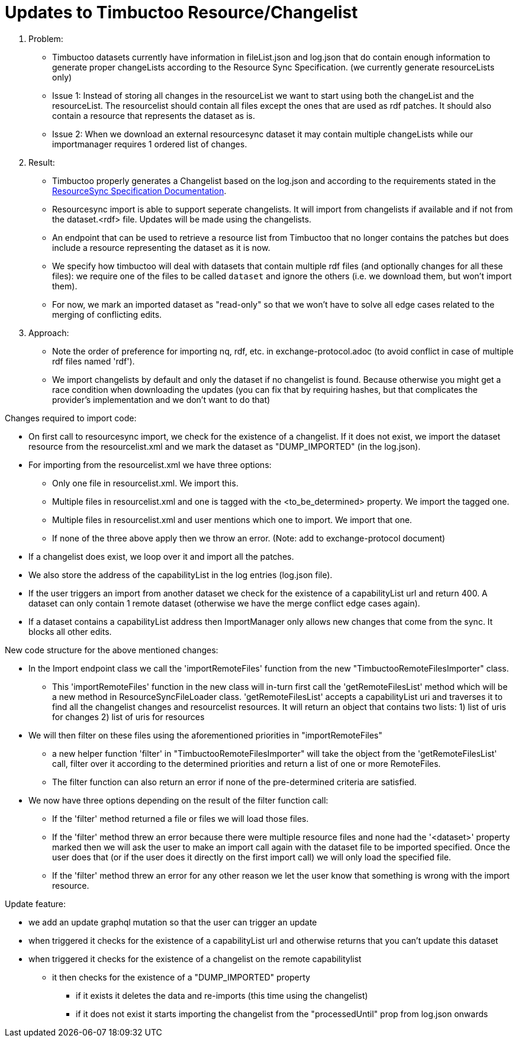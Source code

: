 = Updates to Timbuctoo Resource/Changelist

. Problem:
* Timbuctoo datasets currently have information in fileList.json and log.json that do contain enough information to generate proper changeLists according to the Resource Sync Specification. (we currently generate resourceLists only)
* Issue 1: Instead of storing all changes in the resourceList we want to start using both the changeList and the resourceList. The resourcelist should contain all files except the ones that are used as rdf patches. It should also contain a resource that represents the dataset as is.
* Issue 2: When we download an external resourcesync dataset it may contain multiple changeLists while our importmanager requires 1 ordered list of changes.

. Result:
* Timbuctoo properly generates a Changelist based on the log.json and according to the requirements stated in the
http://www.openarchives.org/rs/1.1/resourcesync#ChangeList[ResourceSync Specification Documentation].
* Resourcesync import is able to support seperate changelists. It will import from changelists if available and if not
from the dataset.<rdf> file. Updates will be made using the changelists.
* An endpoint that can be used to retrieve a resource list from Timbuctoo that no longer contains the patches but does include a resource representing the dataset as it is now.
* We specify how timbuctoo will deal with datasets that contain multiple rdf files (and optionally changes for all these files): we require one of the files to be called `dataset` and ignore the others (i.e. we download them, but won't import them).
* For now, we mark an imported dataset as "read-only" so that we won't have to solve all edge cases related to the merging of conflicting edits.

. Approach:
* Note the order of preference for importing nq, rdf, etc. in exchange-protocol.adoc (to avoid conflict in case of
    multiple rdf files named 'rdf').
* We import changelists by default and only the dataset if no changelist is found. Because otherwise you might get a race condition when downloading the updates (you can fix that by requiring hashes, but that complicates the provider's implementation and we don't want to do that)

Changes required to import code:

* On first call to resourcesync import, we check for the existence of a changelist.
If it does not exist, we import the dataset resource from the resourcelist.xml
and we mark the dataset as "DUMP_IMPORTED" (in the log.json).
* For importing from the resourcelist.xml we have three options:
** Only one file in resourcelist.xml. We import this.
** Multiple files in resourcelist.xml and one is tagged with the <to_be_determined> property. We import the tagged one.
** Multiple files in resourcelist.xml and user mentions which one to import. We import that one.
** If none of the three above apply then we throw an error.
(Note: add to exchange-protocol document)
* If a changelist does exist, we loop over it and import all the patches.
* We also store the address of the capabilityList in the log entries (log.json file).
* If the user triggers an import from another dataset we check for the existence of a capabilityList url and return 400. A dataset can only contain 1 remote dataset (otherwise we have the merge conflict edge cases again).
* If a dataset contains a capabilityList address then ImportManager only allows new changes that come from the sync. It blocks all other edits.

New code structure for the above mentioned changes:

* In the Import endpoint class we call the 'importRemoteFiles' function from the new "TimbuctooRemoteFilesImporter" class.
** This 'importRemoteFiles' function in the new class will in-turn first call the
'getRemoteFilesList' method which will be a new method in ResourceSyncFileLoader class. 'getRemoteFilesList' accepts a
capabilityList uri and traverses it to find all the changelist changes and resourcelist resources.
It will return an object that contains two lists:
1) list of uris for changes 2) list of uris for resources
* We will then filter on these files using the aforementioned priorities in "importRemoteFiles"
** a new helper function 'filter' in "TimbuctooRemoteFilesImporter" will take the object
from the 'getRemoteFilesList' call, filter over it according to the determined priorities and return a list of one
or more RemoteFiles.
** The filter function can also return an error if none of the pre-determined criteria are satisfied.
* We now have three options depending on the result of the filter function call:
** If the 'filter' method returned a file or files we will load those files.
** If the 'filter' method threw an error because there were multiple resource files and none had the '<dataset>' property
marked then we will ask the user to make an import call again with the dataset file to be imported specified. Once the
user does that (or if the user does it directly on the first import call) we will only load the specified file.
** If the 'filter' method threw an error for any other reason we let the user know that something is wrong with the
import resource.

Update feature:

* we add an update graphql mutation so that the user can trigger an update
* when triggered it checks for the existence of a capabilityList url and otherwise returns that you can't update this dataset
* when triggered it checks for the existence of a changelist on the remote capabilitylist
  ** it then checks for the existence of a "DUMP_IMPORTED" property
    *** if it exists it deletes the data and re-imports (this time using the changelist)
    *** if it does not exist it starts importing the changelist from the "processedUntil" prop from log.json onwards
